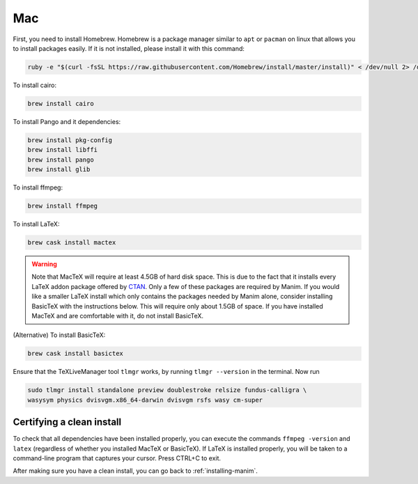 Mac
===

First, you need to install Homebrew.  Homebrew is a package manager similar to
``apt`` or ``pacman`` on linux that allows you to install packages easily.  If
it is not installed, please install it with this command:

.. code-block:: bash

   ruby -e "$(curl -fsSL https://raw.githubusercontent.com/Homebrew/install/master/install)" < /dev/null 2> /dev/null

To install cairo:

.. code-block:: bash

   brew install cairo

To install Pango and it dependencies:

.. code-block:: bash

   brew install pkg-config
   brew install libffi
   brew install pango
   brew install glib


To install ffmpeg:

.. code-block:: bash

   brew install ffmpeg

To install LaTeX:

.. code-block:: bash

   brew cask install mactex

.. warning:: Note that MacTeX will require at least 4.5GB of hard disk space.
	     This is due to the fact that it installs every LaTeX addon package
	     offered by `CTAN <https://ctan.org/>`_.  Only a few of these
	     packages are required by Manim.  If you would like a smaller LaTeX
	     install which only contains the packages needed by Manim alone,
	     consider installing BasicTeX with the instructions below. This
	     will require only about 1.5GB of space.  If you have installed
	     MacTeX and are comfortable with it, do not install BasicTeX.

(Alternative) To install BasicTeX:

.. code-block:: bash

   brew cask install basictex

Ensure that the TeXLiveManager tool ``tlmgr`` works, by running ``tlmgr
--version`` in the terminal.  Now run

.. code-block:: bash

   sudo tlmgr install standalone preview doublestroke relsize fundus-calligra \
   wasysym physics dvisvgm.x86_64-darwin dvisvgm rsfs wasy cm-super


Certifying a clean install
**************************

To check that all dependencies have been installed properly, you can execute
the commands ``ffmpeg -version`` and ``latex`` (regardless of whether you
installed MacTeX or BasicTeX).  If LaTeX is installed properly, you will be
taken to a command-line program that captures your cursor. Press CTRL+C to
exit.

After making sure you have a clean install, you can go back to
:ref:`installing-manim`.
